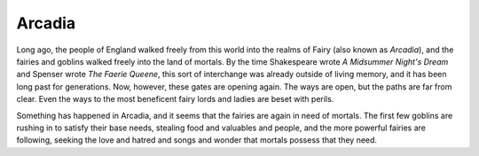 =======
Arcadia
=======

Long ago, the people of England walked freely from this world into the
realms of Fairy (also known as *Arcadia*), and the fairies and goblins
walked freely into the land of mortals. By the time Shakespeare wrote *A
Midsummer Night's Dream* and Spenser wrote *The Faerie Queene*, this
sort of interchange was already outside of living memory, and it has
been long past for generations. Now, however, these gates are opening
again. The ways are open, but the paths are far from clear. Even the
ways to the most beneficent fairy lords and ladies are beset with
perils.

Something has happened in Arcadia, and it seems that the fairies are
again in need of mortals. The first few goblins are rushing in to
satisfy their base needs, stealing food and valuables and people, and
the more powerful fairies are following, seeking the love and hatred and
songs and wonder that mortals possess that they need.
